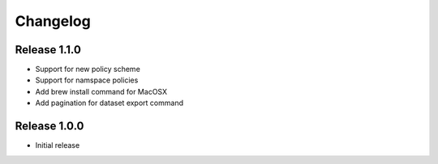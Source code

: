 Changelog
=========

Release 1.1.0
-------------

- Support for new policy scheme
- Support for namspace policies
- Add brew install command for MacOSX
- Add pagination for dataset export command

Release 1.0.0
-------------

- Initial release
